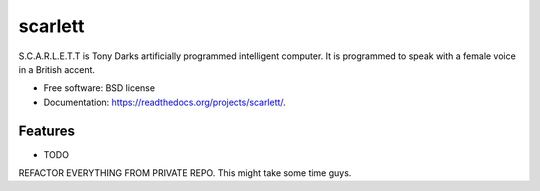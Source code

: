 ===============================
scarlett
===============================

.. image:: https://badge.fury.io/py/scarlett.png
    :target: http://badge.fury.io/py/scarlett
    
.. image:: https://travis-ci.org/bossjones/scarlett.png?branch=master
        :target: https://travis-ci.org/bossjones/scarlett

.. image:: https://pypip.in/d/scarlett/badge.png
        :target: https://pypi.python.org/pypi/scarlett

.. image:: https://coveralls.io/repos/bossjones/scarlett/badge.png?branch=master
    :target: https://coveralls.io/r/bossjones/scarlett?branch=master


S.C.A.R.L.E.T.T is Tony Darks artificially programmed intelligent computer. It is programmed to speak with a female voice in a British accent.

* Free software: BSD license
* Documentation: https://readthedocs.org/projects/scarlett/.

Features
--------

* TODO

REFACTOR EVERYTHING FROM PRIVATE REPO. This might take some time guys.
